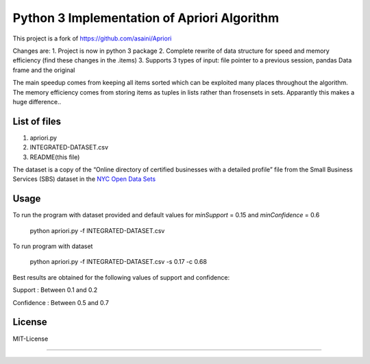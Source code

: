 Python 3 Implementation of Apriori Algorithm
==========================================
This project is a fork of https://github.com/asaini/Apriori

Changes are:
1. Project is now in python 3 package
2. Complete rewrite of data structure for speed and memory efficiency (find these changes in the .items)
3. Supports 3 types of input: file pointer to a previous session, pandas Data frame and the original

The main speedup comes from keeping all items sorted which can be exploited many places throughout the algorithm.
The memory efficiency comes from storing items as tuples in lists rather than frosensets in sets. Apparantly
this makes a huge difference..

List of files
-------------
1. apriori.py
2. INTEGRATED-DATASET.csv
3. README(this file)

The dataset is a copy of the “Online directory of certified businesses with a detailed profile” file from the Small Business Services (SBS) 
dataset in the `NYC Open Data Sets <http://nycopendata.socrata.com/>`_

Usage
-----
To run the program with dataset provided and default values for *minSupport* = 0.15 and *minConfidence* = 0.6

    python apriori.py -f INTEGRATED-DATASET.csv

To run program with dataset  

    python apriori.py -f INTEGRATED-DATASET.csv -s 0.17 -c 0.68

Best results are obtained for the following values of support and confidence:  

Support     : Between 0.1 and 0.2  

Confidence  : Between 0.5 and 0.7 

License
-------
MIT-License

-------
